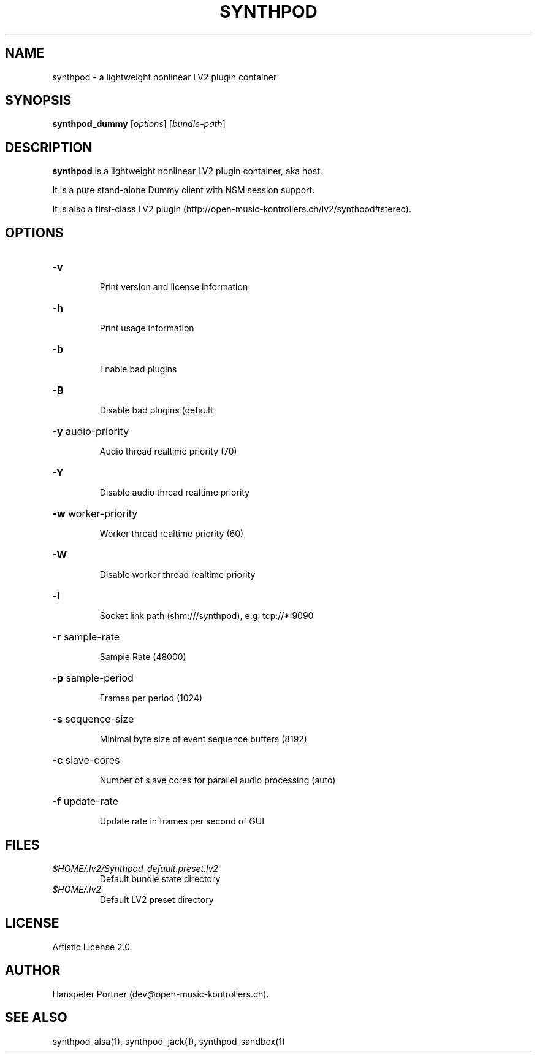 .TH SYNTHPOD "1" "Feb 24, 2017"

.SH NAME
synthpod \- a lightweight nonlinear LV2 plugin container

.SH SYNOPSIS
.B synthpod_dummy
[\fIoptions\fR] [\fIbundle-path\fR]

.SH DESCRIPTION
\fBsynthpod\fP is a lightweight nonlinear LV2 plugin container, aka host.
.PP
It is a pure stand-alone Dummy client with NSM session support.
.PP
It is also a first-class LV2 plugin (http://open-music-kontrollers.ch/lv2/synthpod#stereo).

.SH OPTIONS
.HP
\fB\-v\fR
.IP
Print version and license information

.HP
\fB\-h\fR
.IP
Print usage information

.HP
\fB\-b\fR
.IP
Enable bad plugins

.HP
\fB\-B\fR
.IP
Disable bad plugins (default

.HP
\fB\-y\fR audio-priority
.IP
Audio thread realtime priority (70)

.HP
\fB\-Y\fR
.IP
Disable audio thread realtime priority

.HP
\fB\-w\fR worker-priority
.IP
Worker thread realtime priority (60)

.HP
\fB\-W\fR
.IP
Disable worker thread realtime priority

.HP
\fB\-l\fR
.IP
Socket link path (shm:///synthpod), e.g. tcp://*:9090

.HP
\fB\-r\fR sample-rate
.IP
Sample Rate (48000)

.HP
\fB\-p\fR sample-period
.IP
Frames per period (1024)

.HP
\fB\-s\fR sequence-size
.IP
Minimal byte size of event sequence buffers (8192)

.HP
\fB\-c\fR slave-cores
.IP
Number of slave cores for parallel audio processing (auto)

.HP
\fB\-f\fR update-rate
.IP
Update rate in frames per second of GUI

.SH FILES
.TP
.I $HOME/.lv2/Synthpod_default.preset.lv2
Default bundle state directory
.TP
.I $HOME/.lv2
Default LV2 preset directory

.SH LICENSE
Artistic License 2.0.

.SH AUTHOR
Hanspeter Portner (dev@open-music-kontrollers.ch).

.SH SEE ALSO
synthpod_alsa(1), synthpod_jack(1), synthpod_sandbox(1)
